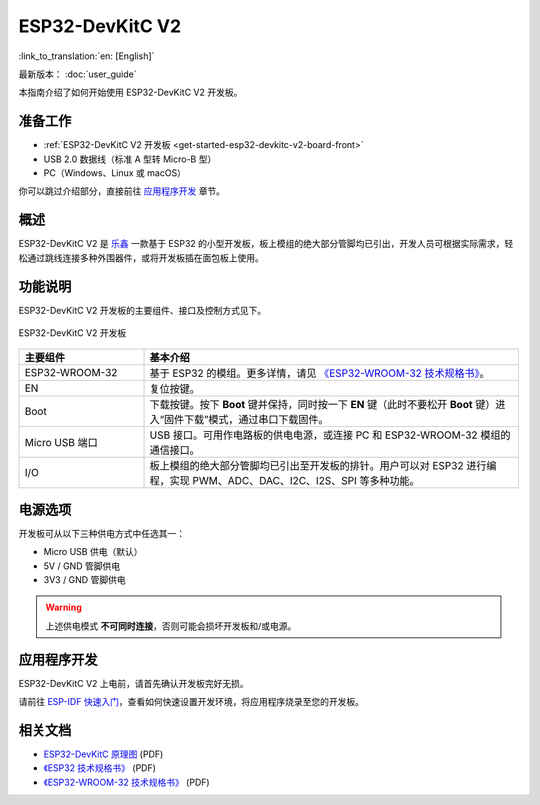 ESP32-DevKitC V2
================

:link_to_translation:`en: [English]`

最新版本： :doc:`user_guide`

本指南介绍了如何开始使用 ESP32-DevKitC V2 开发板。


准备工作
--------

* :ref:`ESP32-DevKitC V2 开发板 <get-started-esp32-devkitc-v2-board-front>`
* USB 2.0 数据线（标准 A 型转 Micro-B 型）
* PC（Windows、Linux 或 macOS）

你可以跳过介绍部分，直接前往 `应用程序开发`_ 章节。


概述
----

ESP32-DevKitC V2 是 `乐鑫 <https://espressif.com>`_ 一款基于 ESP32 的小型开发板，板上模组的绝大部分管脚均已引出，开发人员可根据实际需求，轻松通过跳线连接多种外围器件，或将开发板插在面包板上使用。


功能说明
--------

ESP32-DevKitC V2 开发板的主要组件、接口及控制方式见下。

.. _get-started-esp32-devkitc-v2-board-front:

.. figure:: ../../_static/esp32-devkitc/esp32-devkitc-v2-functional-overview.png
    :align: center
    :alt: ESP32-DevKitC V2 开发板
    :figclass: align-center

    ESP32-DevKitC V2 开发板


.. list-table::
    :widths: 25 75
    :header-rows: 1

    * - 主要组件
      - 基本介绍
    * - ESP32-WROOM-32
      - 基于 ESP32 的模组。更多详情，请见 `《ESP32-WROOM-32 技术规格书》`_。
    * - EN
      - 复位按键。
    * - Boot
      - 下载按键。按下 **Boot** 键并保持，同时按一下 **EN** 键（此时不要松开 **Boot** 键）进入“固件下载”模式，通过串口下载固件。
    * - Micro USB 端口
      - USB 接口。可用作电路板的供电电源，或连接 PC 和 ESP32-WROOM-32 模组的通信接口。
    * - I/O
      - 板上模组的绝大部分管脚均已引出至开发板的排针。用户可以对 ESP32 进行编程，实现 PWM、ADC、DAC、I2C、I2S、SPI 等多种功能。


电源选项
--------

开发板可从以下三种供电方式中任选其一：

* Micro USB 供电（默认）
* 5V / GND 管脚供电
* 3V3 / GND 管脚供电

.. warning::

    上述供电模式 **不可同时连接**，否则可能会损坏开发板和/或电源。


应用程序开发
------------

ESP32-DevKitC V2 上电前，请首先确认开发板完好无损。

请前往 `ESP-IDF 快速入门 <https://docs.espressif.com/projects/esp-idf/zh_CN/latest/esp32/get-started/index.html>`__，查看如何快速设置开发环境，将应用程序烧录至您的开发板。


相关文档
--------

* `ESP32-DevKitC 原理图 <https://dl.espressif.com/dl/schematics/ESP32-Core-Board-V2_sch.pdf>`_ (PDF)
* `《ESP32 技术规格书》 <https://www.espressif.com/sites/default/files/documentation/esp32_datasheet_cn.pdf>`_ (PDF)
* `《ESP32-WROOM-32 技术规格书》 <https://espressif.com/sites/default/files/documentation/esp32-wroom-32_datasheet_cn.pdf>`_ (PDF)
